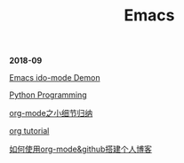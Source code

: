 #+TITLE: Emacs

*2018-09*

[[https://www.youtube.com/watch?v=lsgPNVIMkIE][Emacs ido-mode Demon]]

[[file:PythonProgrammingInEmacs.org][Python Programming]]

[[file:org-mode之小细节归纳.org][org-mode之小细节归纳]]

[[https://orgmode.org/worg/org-tutorials/][org tutorial]]

[[file:如何使用org-mode&github搭建个人博客.org][如何使用org-mode&github搭建个人博客]]

